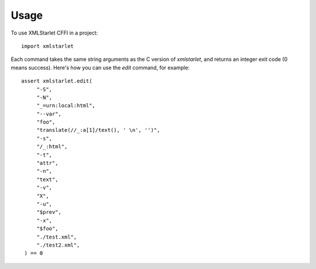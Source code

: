 =====
Usage
=====

To use XMLStarlet CFFI in a project::

    import xmlstarlet


Each command takes the same string arguments as the C version of `xmlstarlet`, and returns an
integer exit code (0 means success). Here's how you can use the `edit` command, for example::

   assert xmlstarlet.edit(
        "-S",
        "-N",
        "_=urn:local:html",
        "--var",
        "foo",
        "translate(//_:a[1]/text(), ' \n', '')",
        "-s",
        "/_:html",
        "-t",
        "attr",
        "-n",
        "text",
        "-v",
        "X",
        "-u",
        "$prev",
        "-x",
        "$foo",
        "./test.xml",
        "./test2.xml",
    ) == 0
